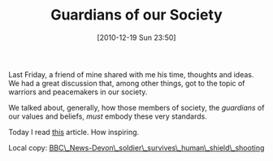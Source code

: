 #+POSTID: 5425
#+DATE: [2010-12-19 Sun 23:50]
#+OPTIONS: toc:nil num:nil todo:nil pri:nil tags:nil ^:nil TeX:nil
#+CATEGORY: Article
#+TAGS: 
#+TITLE: Guardians of our Society

Last Friday, a friend of mine shared with me his time, thoughts and ideas. We had a great discussion that, among other things, got to the topic of warriors and peacemakers in our society. 

We talked about, generally, how those members of society, the /guardians/ of our values and beliefs, /must/ embody these very standards. 

Today I read [[http://www.bbc.co.uk/news/uk-england-devon-12033002?print=true][this]] article. How inspiring.

Local copy: [[http://www.wisdomandwonder.com/wordpress/wp-content/uploads/2010/12/BBC_News-Devon_soldier_survives_human_shield_shooting.pdf][BBC\_News-Devon\_soldier\_survives\_human\_shield\_shooting]]



